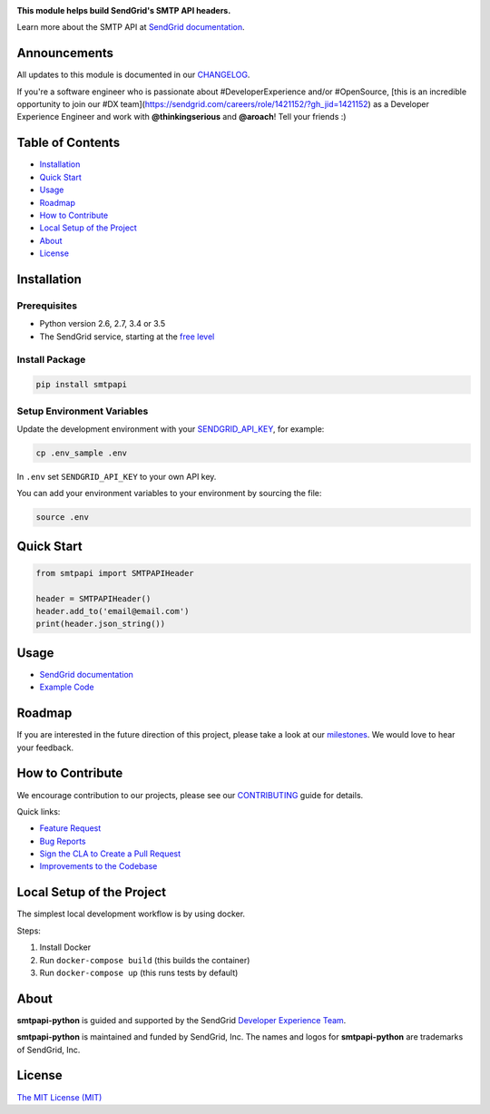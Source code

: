 .. image:: https://uiux.s3.amazonaws.com/2016-logos/email-logo%402x.png
   :target: https://www.sendgrid.com
   :alt: SendGrid Logo

|Travis Badge| |Email Notifications Badge| |Twitter Follow| |Codecov branch| |Python Versions| |PyPI Version| |GitHub contributors| |MIT Licensed|

**This module helps build SendGrid's SMTP API headers.**

Learn more about the SMTP API at `SendGrid documentation`_.

Announcements
=============

All updates to this module is documented in our `CHANGELOG`_.

If you're a software engineer who is passionate about #DeveloperExperience and/or #OpenSource, [this is an incredible opportunity to join our #DX team](https://sendgrid.com/careers/role/1421152/?gh_jid=1421152) as a Developer Experience Engineer and work with **@thinkingserious** and **@aroach**! Tell your friends :)

Table of Contents
=================

-  `Installation <#installation>`__
-  `Quick Start <#quick-start>`__
-  `Usage <#usage>`__
-  `Roadmap <#roadmap>`__
-  `How to Contribute <#how-to-contribute>`__
-  `Local Setup of the Project <#local-setup-of-the-project>`__
-  `About <#about>`__
-  `License <#license>`__

Installation
============

Prerequisites
-------------

-  Python version 2.6, 2.7, 3.4 or 3.5
-  The SendGrid service, starting at the `free level`_

Install Package
---------------

.. code:: bash

    pip install smtpapi

Setup Environment Variables
---------------------------

Update the development environment with your `SENDGRID_API_KEY`_, for example:

.. code:: bash

    cp .env_sample .env

In ``.env`` set ``SENDGRID_API_KEY`` to your own API key.

You can add your environment variables to your environment by sourcing the file:

.. code:: bash

    source .env

Quick Start
===========

.. code:: python

    from smtpapi import SMTPAPIHeader

    header = SMTPAPIHeader()
    header.add_to('email@email.com')
    print(header.json_string())

Usage
=====

- `SendGrid documentation`_
- `Example Code`_

Roadmap
=======

If you are interested in the future direction of this project, please take a look at our `milestones`_.
We would love to hear your feedback.

How to Contribute
=================

We encourage contribution to our projects, please see our `CONTRIBUTING`_ guide for details.

Quick links:

-  `Feature Request`_
-  `Bug Reports`_
-  `Sign the CLA to Create a Pull Request`_
-  `Improvements to the Codebase`_

Local Setup of the Project
==========================

The simplest local development workflow is by using docker.

Steps:

1. Install Docker
2. Run ``docker-compose build`` (this builds the container)
3. Run ``docker-compose up`` (this runs tests by default)

About
=====

**smtpapi-python** is guided and supported by the SendGrid `Developer Experience Team`_.

**smtpapi-python** is maintained and funded by SendGrid, Inc.
The names and logos for **smtpapi-python** are trademarks of SendGrid, Inc.

License
=======

`The MIT License (MIT)`_

.. _SendGrid documentation: https://sendgrid.com/docs/API_Reference/SMTP_API/index.html
.. _CHANGELOG: https://github.com/sendgrid/smtpapi-python/blob/master/CHANGELOG.md
.. _free level: https://sendgrid.com/free?source=sendgrid-python
.. _SENDGRID_API_KEY: https://app.sendgrid.com/settings/api_keys
.. _Example Code: https://github.com/sendgrid/smtpapi-python/tree/master/examples
.. _milestones: https://github.com/sendgrid/smtpapi-python/milestones
.. _CONTRIBUTING: https://github.com/sendgrid/smtpapi-python/blob/master/CONTRIBUTING.md
.. _Feature Request: https://github.com/sendgrid/smtpapi-python/blob/master/CONTRIBUTING.md#feature-request
.. _Bug Reports: https://github.com/sendgrid/smtpapi-python/blob/master/CONTRIBUTING.md#submit-a-bug-report
.. _Sign the CLA to Create a Pull Request: https://github.com/sendgrid/smtpapi-python/blob/master/CONTRIBUTING.md#cla
.. _Improvements to the Codebase: https://github.com/sendgrid/smtpapi-python/blob/master/CONTRIBUTING.md#improvements-to-the-codebase
.. _Developer Experience Team: mailto:dx@sendgrid.com
.. _The MIT License (MIT): https://github.com/sendgrid/smtpapi-python/blob/master/LICENSE.txt

.. |Travis Badge| image:: https://travis-ci.org/sendgrid/smtpapi-python.svg?branch=master
   :target: https://travis-ci.org/sendgrid/smtpapi-python
.. |Email Notifications Badge| image:: https://dx.sendgrid.com/badge/python
   :target: https://dx.sendgrid.com/newsletter/python
.. |Twitter Follow| image:: https://img.shields.io/twitter/follow/sendgrid.svg?style=social&label=Follow
   :target: https://twitter.com/sendgrid
.. |Codecov branch| image:: https://img.shields.io/codecov/c/github/sendgrid/smtpapi-python/master.svg?style=flat-square&label=Codecov+Coverage
   :target: https://codecov.io/gh/sendgrid/smtpapi-python
.. |Python Versions| image:: https://img.shields.io/pypi/pyversions/smtpapi.svg
   :target: https://pypi.org/project/smtpapi/
.. |PyPI Version| image:: https://img.shields.io/pypi/v/smtpapi.svg
   :target: https://pypi.org/project/smtpapi/
.. |GitHub contributors| image:: https://img.shields.io/github/contributors/sendgrid/smtpapi-python.svg
   :target: https://github.com/sendgrid/smtpapi-python/graphs/contributors
.. |MIT Licensed| image:: https://img.shields.io/badge/license-MIT-blue.svg
   :target: https://github.com/sendgrid/smtpapi-python/blob/master/LICENSE.txt
